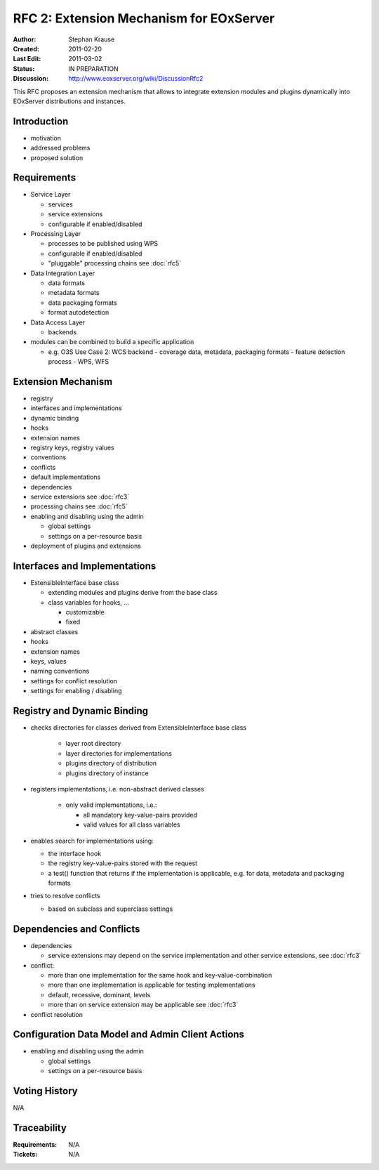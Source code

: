 .. RFC 2: Extension Mechanisms for EOxServer

.. _rfc_2:

RFC 2: Extension Mechanism for EOxServer
========================================

:Author: Stephan Krause
:Created: 2011-02-20
:Last Edit: 2011-03-02
:Status: IN PREPARATION
:Discussion: http://www.eoxserver.org/wiki/DiscussionRfc2

This RFC proposes an extension mechanism that allows to integrate
extension modules and plugins dynamically into EOxServer distributions
and instances.

Introduction
------------

* motivation
* addressed problems
* proposed solution

Requirements
------------

* Service Layer

  * services
  * service extensions
  * configurable if enabled/disabled

* Processing Layer

  * processes to be published using WPS
  * configurable if enabled/disabled
  * "pluggable" processing chains see :doc:`rfc5`

* Data Integration Layer

  * data formats
  * metadata formats
  * data packaging formats
  * format autodetection

* Data Access Layer

  * backends

* modules can be combined to build a specific application

  * e.g. O3S Use Case 2: WCS backend - coverage data, metadata,
    packaging formats - feature detection process - WPS, WFS

Extension Mechanism
-------------------

* registry
* interfaces and implementations
* dynamic binding
* hooks
* extension names
* registry keys, registry values
* conventions
* conflicts
* default implementations
* dependencies
* service extensions see :doc:`rfc3`
* processing chains see :doc:`rfc5`
* enabling and disabling using the admin

  * global settings
  * settings on a per-resource basis

* deployment of plugins and extensions

Interfaces and Implementations
------------------------------

* ExtensibleInterface base class

  * extending modules and plugins derive from the base class
  * class variables for hooks, ...

    * customizable
    * fixed

* abstract classes
* hooks
* extension names
* keys, values
* naming conventions
* settings for conflict resolution
* settings for enabling / disabling

Registry and Dynamic Binding
----------------------------

* checks directories for classes derived from ExtensibleInterface base
  class
  
    * layer root directory
    * layer directories for implementations
    * plugins directory of distribution
    * plugins directory of instance

* registers implementations, i.e. non-abstract derived classes

    * only valid implementations, i.e.:

      * all mandatory key-value-pairs provided
      * valid values for all class variables

* enables search for implementations using:

  * the interface hook
  * the registry key-value-pairs stored with the request
  * a test() function that returns if the implementation is applicable,
    e.g. for data, metadata and packaging formats

* tries to resolve conflicts

  * based on subclass and superclass settings

Dependencies and Conflicts
--------------------------

* dependencies

  * service extensions may depend on the service implementation and
    other service extensions, see :doc:`rfc3`

* conflict:

  * more than one implementation for the same hook and
    key-value-combination
  * more than one implementation is applicable for testing
    implementations
  * default, recessive, dominant, levels
  * more than on service extension may be applicable see :doc:`rfc3`

* conflict resolution

Configuration Data Model and Admin Client Actions
-------------------------------------------------

* enabling and disabling using the admin

  * global settings
  * settings on a per-resource basis

Voting History
--------------

N/A

Traceability
------------

:Requirements: N/A
:Tickets: N/A
